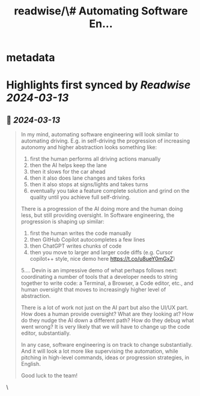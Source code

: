 :PROPERTIES:
:title: readwise/\# Automating Software En...
:END:


* metadata
:PROPERTIES:
:author: [[karpathy on Twitter]]
:full-title: "\# Automating Software En..."
:category: [[tweets]]
:url: https://twitter.com/karpathy/status/1767598414945292695
:image-url: https://pbs.twimg.com/profile_images/1296667294148382721/9Pr6XrPB.jpg
:END:

* Highlights first synced by [[Readwise]] [[2024-03-13]]
** 📌 [[2024-03-13]]
#+BEGIN_QUOTE
# automating software engineering

In my mind, automating software engineering will look similar to automating driving. E.g. in self-driving the progression of increasing autonomy and higher abstraction looks something like:

1. first the human performs all driving actions manually
2. then the AI helps keep the lane
3. then it slows for the car ahead
4. then it also does lane changes and takes forks
5. then it also stops at signs/lights and takes turns
6. eventually you take a feature complete solution and grind on the quality until you achieve full self-driving.

There is a progression of the AI doing more and the human doing less, but still providing oversight. In Software engineering, the progression is shaping up similar:

1. first the human writes the code manually
2. then GitHub Copilot autocompletes a few lines
3. then ChatGPT writes chunks of code
4. then you move to larger and larger code diffs (e.g. Cursor copilot++ style, nice demo here https://t.co/u8ueY0mGxZ)
5....
Devin is an impressive demo of what perhaps follows next: coordinating a number of tools that a developer needs to string together to write code: a Terminal, a Browser, a Code editor, etc., and human oversight that moves to increasingly higher level of abstraction.

There is a lot of work not just on the AI part but also the UI/UX part. How does a human provide oversight?  What are they looking at? How do they nudge the AI down a different path? How do they debug what went wrong? It is very likely that we will have to change up the code editor, substantially.

In any case, software engineering is on track to change substantially. And it will look a lot more like supervising the automation, while pitching in high-level commands, ideas or progression strategies, in English.

Good luck to the team! 
#+END_QUOTE\